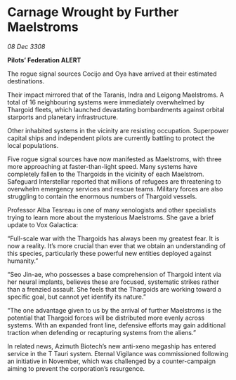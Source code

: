 * Carnage Wrought by Further Maelstroms

/08 Dec 3308/

*Pilots’ Federation ALERT* 

The rogue signal sources Cocijo and Oya have arrived at their estimated destinations. 

Their impact mirrored that of the Taranis, Indra and Leigong Maelstroms. A total of 16 neighbouring systems were immediately overwhelmed by Thargoid fleets, which launched devastating bombardments against orbital starports and planetary infrastructure.  

Other inhabited systems in the vicinity are resisting occupation. Superpower capital ships and independent pilots are currently battling to protect the local populations. 

Five rogue signal sources have now manifested as Maelstroms, with three more approaching at faster-than-light speed. Many systems have completely fallen to the Thargoids in the vicinity of each Maelstrom. Safeguard Interstellar reported that millions of refugees are threatening to overwhelm emergency services and rescue teams. Military forces are also struggling to contain the enormous numbers of Thargoid vessels. 

Professor Alba Tesreau is one of many xenologists and other specialists trying to learn more about the mysterious Maelstroms. She gave a brief update to Vox Galactica: 

“Full-scale war with the Thargoids has always been my greatest fear. It is now a reality. It’s more crucial than ever that we obtain an understanding of this species, particularly these powerful new entities deployed against humanity.” 

“Seo Jin-ae, who possesses a base comprehension of Thargoid intent via her neural implants, believes these are focused, systematic strikes rather than a frenzied assault. She feels that the Thargoids are working toward a specific goal, but cannot yet identify its nature.” 

“The one advantage given to us by the arrival of further Maelstroms is the potential that Thargoid forces will be distributed more evenly across systems. With an expanded front line, defensive efforts may gain additional traction when defending or recapturing systems from the aliens.” 

In related news, Azimuth Biotech’s new anti-xeno megaship has entered service in the T Tauri system. Eternal Vigilance was commissioned following an initiative in November, which was challenged by a counter-campaign aiming to prevent the corporation’s resurgence.